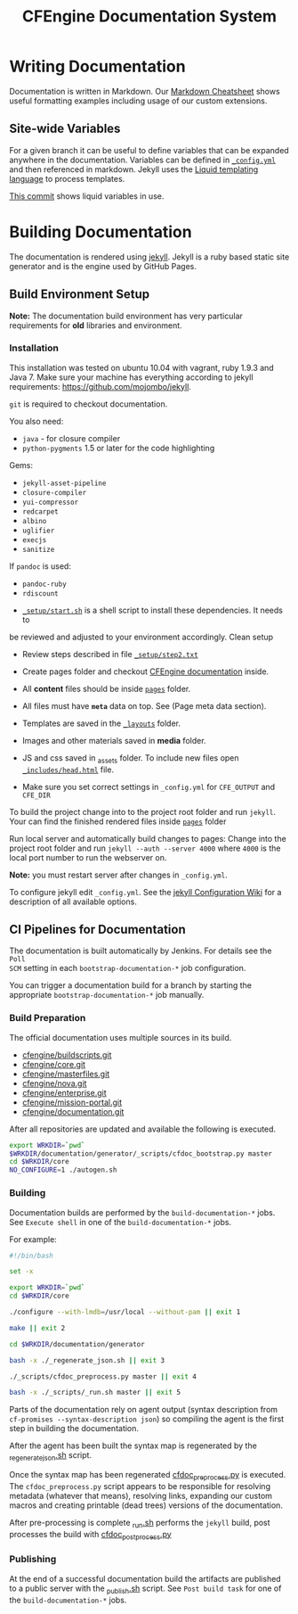 #+Title: CFEngine Documentation System

* Writing Documentation
:PROPERTIES:
:ID:       ce6c1ae3-7302-4e56-a409-1b4440dc8aad
:END:

Documentation is written in Markdown. Our [[https://github.com/cfengine/documentation/blob/master/cheatsheet.markdown][Markdown Cheatsheet]] shows useful
formatting examples including usage of our custom extensions.


** Site-wide Variables
:PROPERTIES:
:ID:       0121d94c-7e2e-4efb-a66f-b6ceaac54128
:END:

For a given branch it can be useful to define variables that can be expanded
anywhere in the documentation. Variables can be defined in [[./_config.yml][=_config.yml=]] and
then referenced in markdown. Jekyll uses the [[https://github.com/Shopify/liquid/wiki][Liquid templating language]] to
process templates.

[[https://github.com/cfengine/documentation/commit/1793bf6fe8a632e5bb290290cd6044695728f2a6][This commit]] shows liquid variables in use.

* Building Documentation
:PROPERTIES:
:ID:       4e51b3c2-0970-438d-9587-6a54369533a6
:END:

The documentation is rendered using [[https://jekyllrb.com/][jekyll]]. Jekyll is a ruby based static site
generator and is the engine used by GitHub Pages.

** Build Environment Setup
:PROPERTIES:
:ID:       6b24605a-c9f6-481a-9af5-97aafb68115e
:END:

*Note:* The documentation build environment has very particular requirements for
*old* libraries and environment.

***  Installation
:PROPERTIES:
:ID:       8a488c3a-6870-463d-bb6a-eba032727aba
:END:

This installation was tested on ubuntu 10.04 with vagrant, ruby 1.9.3 and
Java 7. Make sure your machine has everything according to jekyll requirements:
https://github.com/mojombo/jekyll.

=git= is required to checkout documentation.

You also need:
- =java= - for closure compiler
- =python-pygments= 1.5 or later for the code highlighting

Gems:
- =jekyll-asset-pipeline=
- =closure-compiler=
- =yui-compressor=
- =redcarpet=
- =albino=
- =uglifier=
- =execjs=
- =sanitize=

If =pandoc= is used:
- =pandoc-ruby=
- =rdiscount=


- [[./_setup/start.sh][=_setup/start.sh=]] is a shell script to install these dependencies. It needs to
be reviewed and adjusted to your environment accordingly. Clean setup

- Review steps described in file [[./_setup/step2.txt][=_setup/step2.txt=]]

- Create pages folder and checkout [[https://github.com/cfengine/documentation.git][CFEngine documentation]] inside.

- All *content* files should be inside [[./pages][=pages=]] folder.
- All files must have *=meta=* data on top. See (Page meta data section).
- Templates are saved in the [[./_layouts][=_layouts=]] folder.
- Images and other materials saved in *media* folder.
- JS and css saved in _assets folder. To include new files open
  [[./_includes/head.html][=_includes/head.html=]] file.
- Make sure you set correct settings in =_config.yml= for =CFE_OUTPUT= and
  =CFE_DIR=

To build the project change into to the project root folder and run =jekyll=.
Your can find the finished rendered files inside [[./pages][=pages=]] folder

Run local server and automatically build changes to pages:
Change into the project root folder and run =jekyll --auth --server 4000=
where =4000= is the local port number to run the webserver on.

*Note:* you must restart server after changes in =_config.yml=.

To configure jekyll edit =_config.yml=. See the [[https://github.com/mojombo/jekyll/wiki/Configuration][jekyll Configuration Wiki]] for a
description of all available options.

** CI Pipelines for Documentation
:PROPERTIES:
:ID:       63d4b942-d0f1-49a2-a043-4b53691e1d87
:END:

The documentation is built automatically by Jenkins. For details see the =Poll
SCM= setting in each =bootstrap-documentation-*= job configuration.

You can trigger a documentation build for a branch by starting the appropriate
=bootstrap-documentation-*= job manually.

*** Build Preparation
:PROPERTIES:
:ID:       3ee78a67-cfee-469f-8c59-05c75c90063f
:END:

The official documentation uses multiple sources in its build.

- [[https://github.com/cfengine/buildscripts.git][cfengine/buildscripts.git]]
- [[https://github.com/cfengine/core.git][cfengine/core.git]]
- [[https://github.com/cfengine/masterfiles.git][cfengine/masterfiles.git]]
- [[https://github.com/cfengine/nova.git][cfengine/nova.git]]
- [[https://github.com/cfengine/enterprise.git][cfengine/enterprise.git]]
- [[https://github.com/cfengine/mission-portal.git][cfengine/mission-portal.git]]
- [[https://github.com/cfengine/documentation.git][cfengine/documentation.git]]

After all repositories are updated and available the following is executed.

#+BEGIN_SRC sh
export WRKDIR=`pwd`
$WRKDIR/documentation/generator/_scripts/cfdoc_bootstrap.py master
cd $WRKDIR/core
NO_CONFIGURE=1 ./autogen.sh
#+END_SRC

*** Building
:PROPERTIES:
:ID:       ca019978-b49c-4f51-8e7f-f1693cfbb375
:END:

Documentation builds are performed by the =build-documentation-*= jobs. See
=Execute shell= in one of the =build-documentation-*= jobs.

For example:

#+BEGIN_SRC sh
  #!/bin/bash

  set -x

  export WRKDIR=`pwd`
  cd $WRKDIR/core

  ./configure --with-lmdb=/usr/local --without-pam || exit 1

  make || exit 2

  cd $WRKDIR/documentation/generator

  bash -x ./_regenerate_json.sh || exit 3

  ./_scripts/cfdoc_preprocess.py master || exit 4

  bash -x ./_scripts/_run.sh master || exit 5
#+END_SRC


Parts of the documentation rely on agent output (syntax description from
=cf-promises --syntax-description json=) so compiling the agent is the first
step in building the documentation.

After the agent has been built the syntax map is regenerated by the
[[https://github.com/cfengine/documentation/blob/master/generator/_regenerate_json.sh][_regenerate_json.sh]] script.

Once the syntax map has been regenerated [[https://github.com/cfengine/documentation/blob/master/generator/_scripts/cfdoc_preprocess.py][cfdoc_preprocess.py]] is executed. The
=cfdoc_preprocess.py= script appears to be responsible for resolving metadata
(whatever that means), resolving links, expanding our custom macros and creating
printable (dead trees) versions of the documentation.

After pre-processing is complete [[https://github.com/cfengine/documentation/blob/master/generator/_scripts/_run.sh][_run.sh]] performs the =jekyll= build,
post processes the build with [[https://github.com/cfengine/documentation/blob/master/generator/_scripts/cfdoc_postprocess.py][cfdoc_postprocess.py]]

*** Publishing
:PROPERTIES:
:ID:       b42ac865-1aae-4862-8695-2d4d88ba0470
:END:

At the end of a successful documentation build the artifacts are published to a
public server with the [[https://github.com/cfengine/documentation/blob/master/generator/_scripts/_publish.sh][_publish.sh]] script. See =Post build task= for one of the
=build-documentation-*= jobs.
